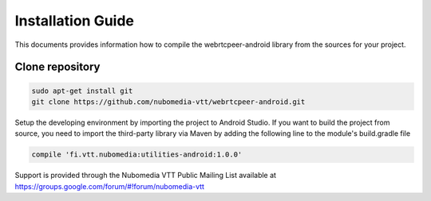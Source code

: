 ******************
Installation Guide
******************

This documents provides information how to compile the webrtcpeer-android library from the sources for your project.


Clone repository
================
.. code:: bash
   
    sudo apt-get install git
    git clone https://github.com/nubomedia-vtt/webrtcpeer-android.git

Setup the developing environment by importing the project to Android Studio.
If you want to build the project from source, you need to import the third-party library via Maven by adding the following line to the module's build.gradle file

.. code:: java
   
    compile 'fi.vtt.nubomedia:utilities-android:1.0.0'


Support is provided through the Nubomedia VTT Public Mailing List available at
https://groups.google.com/forum/#!forum/nubomedia-vtt

